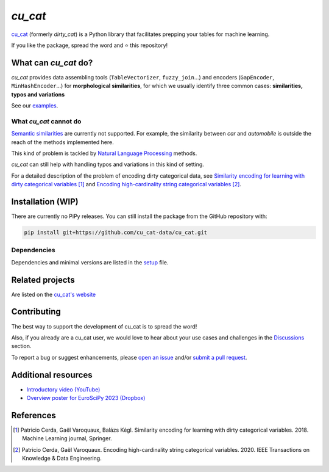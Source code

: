 `cu_cat`
=======

.. image:: https://cu_cat-data.github.io/stable/_static/cu_cat.svg
   :align: center
   :width: 50 %
   :alt: cu_cat logo


|py_ver| |pypi_var| |pypi_dl| |codecov| |circleci| |black|

.. |py_ver| image:: https://img.shields.io/pypi/pyversions/cu_cat
.. |pypi_var| image:: https://img.shields.io/pypi/v/cu_cat?color=informational
.. |pypi_dl| image:: https://img.shields.io/pypi/dm/cu_cat
.. |codecov| image:: https://img.shields.io/codecov/c/github/cu_cat-data/cu_cat/main
.. |circleci| image:: https://img.shields.io/circleci/build/github/cu_cat-data/cu_cat/main?label=CircleCI
.. |black| image:: https://img.shields.io/badge/code%20style-black-000000.svg


`cu_cat <https://cu_cat-data.github.io/>`_ (formerly *dirty_cat*) is a Python
library that facilitates prepping your tables for machine learning.

If you like the package, spread the word and ⭐ this repository!

What can `cu_cat` do?
--------------------

`cu_cat` provides data assembling tools (``TableVectorizer``, ``fuzzy_join``...) and
encoders (``GapEncoder``, ``MinHashEncoder``...) for **morphological similarities**,
for which we usually identify three common cases: **similarities, typos and variations**

See our `examples <https://cu_cat-data.org/stable/auto_examples>`_.

What `cu_cat` cannot do
~~~~~~~~~~~~~~~~~~~~~~

`Semantic similarities <https://en.wikipedia.org/wiki/Semantic_similarity>`_
are currently not supported.
For example, the similarity between *car* and *automobile* is outside the reach
of the methods implemented here.

This kind of problem is tackled by
`Natural Language Processing <https://en.wikipedia.org/wiki/Natural_language_processing>`_
methods.

`cu_cat` can still help with handling typos and variations in this kind of setting.

For a detailed description of the problem of encoding dirty categorical data, see
`Similarity encoding for learning with dirty categorical variables <https://hal.inria.fr/hal-01806175>`_ [1]_
and `Encoding high-cardinality string categorical variables <https://hal.inria.fr/hal-02171256v4>`_ [2]_.

Installation (WIP)
------------------

There are currently no PiPy releases.
You can still install the package from the GitHub repository with:

.. code-block:: shell

    pip install git+https://github.com/cu_cat-data/cu_cat.git


Dependencies
~~~~~~~~~~~~

Dependencies and minimal versions are listed in the `setup <https://github.com/cu_cat-data/cu_cat/blob/main/setup.cfg#L27>`_ file.

Related projects
----------------

Are listed on the `cu_cat's website <https://cu_cat-data.github.io/stable/#related-projects>`_

Contributing
------------

The best way to support the development of cu_cat is to spread the word!

Also, if you already are a cu_cat user, we would love to hear about your use cases and challenges in the `Discussions <https://github.com/cu_cat-data/cu_cat/discussions>`_ section.

To report a bug or suggest enhancements, please
`open an issue <https://docs.github.com/en/issues/tracking-your-work-with-issues/creating-an-issue>`_ and/or
`submit a pull request <https://docs.github.com/en/pull-requests/collaborating-with-pull-requests/proposing-changes-to-your-work-with-pull-requests/creating-a-pull-request>`_.

Additional resources
--------------------

* `Introductory video (YouTube) <https://youtu.be/_GNaaeEI2tg>`_
* `Overview poster for EuroSciPy 2023 (Dropbox) <https://www.dropbox.com/scl/fi/89tapbshxtw0kh5uzx8dc/Poster-Euroscipy-2023.pdf?rlkey=u4ycpiyftk7rzttrjll9qlrkx&dl=0>`_

References
----------

.. [1] Patricio Cerda, Gaël Varoquaux, Balázs Kégl. Similarity encoding for learning with dirty categorical variables. 2018. Machine Learning journal, Springer.
.. [2] Patricio Cerda, Gaël Varoquaux. Encoding high-cardinality string categorical variables. 2020. IEEE Transactions on Knowledge & Data Engineering.
